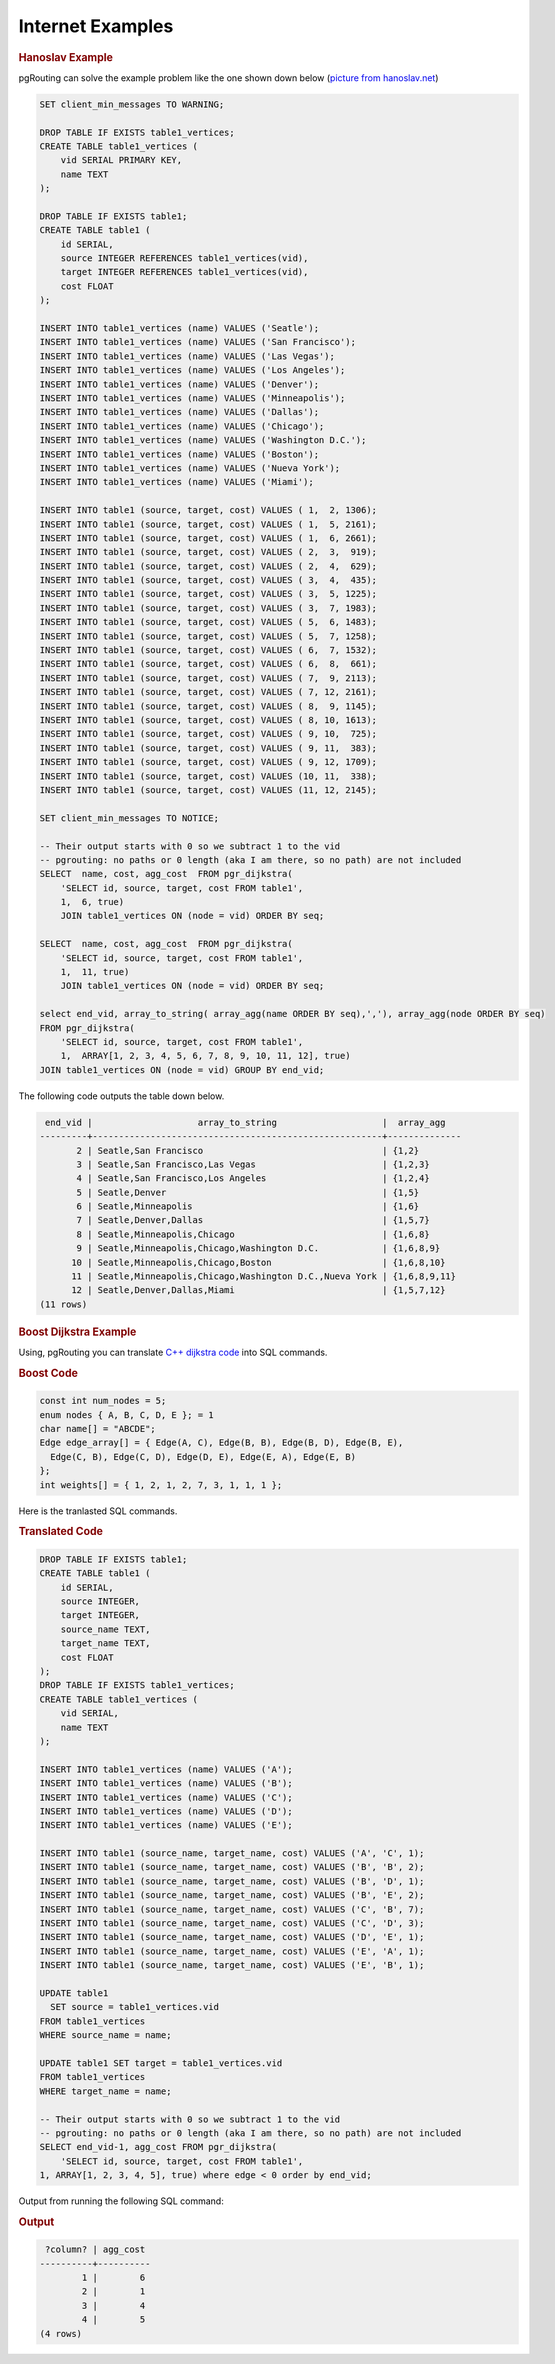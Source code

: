 ..
  ****************************************************************************
  pgRouting Workshop Manual
  Copyright(c) pgRouting Contributors

  This documentation is licensed under a Creative Commons Attribution-Share
  Alike 3.0 License: http://creativecommons.org/licenses/by-sa/3.0/
  ****************************************************************************

Internet Examples
===============================================================================

.. rubric:: Hanoslav Example

pgRouting can solve the example problem like the one shown down below (`picture from hanoslav.net <http://hansolav.net/sql/graphs.html>`_)

.. image:: /images/hanosiav_example.png
  :width: 300pt
  :align: center
  

.. code-block:: sql

   SET client_min_messages TO WARNING;
   
   DROP TABLE IF EXISTS table1_vertices;
   CREATE TABLE table1_vertices (
       vid SERIAL PRIMARY KEY,
       name TEXT
   );
   
   DROP TABLE IF EXISTS table1;
   CREATE TABLE table1 (
       id SERIAL,
       source INTEGER REFERENCES table1_vertices(vid),
       target INTEGER REFERENCES table1_vertices(vid),
       cost FLOAT
   );
   
   INSERT INTO table1_vertices (name) VALUES ('Seatle');
   INSERT INTO table1_vertices (name) VALUES ('San Francisco');
   INSERT INTO table1_vertices (name) VALUES ('Las Vegas');
   INSERT INTO table1_vertices (name) VALUES ('Los Angeles');
   INSERT INTO table1_vertices (name) VALUES ('Denver');
   INSERT INTO table1_vertices (name) VALUES ('Minneapolis');
   INSERT INTO table1_vertices (name) VALUES ('Dallas');
   INSERT INTO table1_vertices (name) VALUES ('Chicago');
   INSERT INTO table1_vertices (name) VALUES ('Washington D.C.');
   INSERT INTO table1_vertices (name) VALUES ('Boston');
   INSERT INTO table1_vertices (name) VALUES ('Nueva York');
   INSERT INTO table1_vertices (name) VALUES ('Miami');
   
   INSERT INTO table1 (source, target, cost) VALUES ( 1,  2, 1306);
   INSERT INTO table1 (source, target, cost) VALUES ( 1,  5, 2161);
   INSERT INTO table1 (source, target, cost) VALUES ( 1,  6, 2661);
   INSERT INTO table1 (source, target, cost) VALUES ( 2,  3,  919);
   INSERT INTO table1 (source, target, cost) VALUES ( 2,  4,  629);
   INSERT INTO table1 (source, target, cost) VALUES ( 3,  4,  435);
   INSERT INTO table1 (source, target, cost) VALUES ( 3,  5, 1225);
   INSERT INTO table1 (source, target, cost) VALUES ( 3,  7, 1983);
   INSERT INTO table1 (source, target, cost) VALUES ( 5,  6, 1483);
   INSERT INTO table1 (source, target, cost) VALUES ( 5,  7, 1258);
   INSERT INTO table1 (source, target, cost) VALUES ( 6,  7, 1532);
   INSERT INTO table1 (source, target, cost) VALUES ( 6,  8,  661);
   INSERT INTO table1 (source, target, cost) VALUES ( 7,  9, 2113);
   INSERT INTO table1 (source, target, cost) VALUES ( 7, 12, 2161);
   INSERT INTO table1 (source, target, cost) VALUES ( 8,  9, 1145);
   INSERT INTO table1 (source, target, cost) VALUES ( 8, 10, 1613);
   INSERT INTO table1 (source, target, cost) VALUES ( 9, 10,  725);
   INSERT INTO table1 (source, target, cost) VALUES ( 9, 11,  383);
   INSERT INTO table1 (source, target, cost) VALUES ( 9, 12, 1709);
   INSERT INTO table1 (source, target, cost) VALUES (10, 11,  338);
   INSERT INTO table1 (source, target, cost) VALUES (11, 12, 2145);
   
   SET client_min_messages TO NOTICE;
   
   -- Their output starts with 0 so we subtract 1 to the vid
   -- pgrouting: no paths or 0 length (aka I am there, so no path) are not included
   SELECT  name, cost, agg_cost  FROM pgr_dijkstra(
       'SELECT id, source, target, cost FROM table1',
       1,  6, true)
       JOIN table1_vertices ON (node = vid) ORDER BY seq;
   
   SELECT  name, cost, agg_cost  FROM pgr_dijkstra(
       'SELECT id, source, target, cost FROM table1',
       1,  11, true)
       JOIN table1_vertices ON (node = vid) ORDER BY seq;
   
   select end_vid, array_to_string( array_agg(name ORDER BY seq),','), array_agg(node ORDER BY seq) 
   FROM pgr_dijkstra(
       'SELECT id, source, target, cost FROM table1',
       1,  ARRAY[1, 2, 3, 4, 5, 6, 7, 8, 9, 10, 11, 12], true)
   JOIN table1_vertices ON (node = vid) GROUP BY end_vid; 

The following code outputs the table down below.

.. code-block:: sql

    end_vid |                    array_to_string                    |  array_agg   
   ---------+-------------------------------------------------------+--------------
          2 | Seatle,San Francisco                                  | {1,2}
          3 | Seatle,San Francisco,Las Vegas                        | {1,2,3}
          4 | Seatle,San Francisco,Los Angeles                      | {1,2,4}
          5 | Seatle,Denver                                         | {1,5}
          6 | Seatle,Minneapolis                                    | {1,6}
          7 | Seatle,Denver,Dallas                                  | {1,5,7}
          8 | Seatle,Minneapolis,Chicago                            | {1,6,8}
          9 | Seatle,Minneapolis,Chicago,Washington D.C.            | {1,6,8,9}
         10 | Seatle,Minneapolis,Chicago,Boston                     | {1,6,8,10}
         11 | Seatle,Minneapolis,Chicago,Washington D.C.,Nueva York | {1,6,8,9,11}
         12 | Seatle,Denver,Dallas,Miami                            | {1,5,7,12}
   (11 rows)
   
.. rubric:: Boost Dijkstra Example

Using, pgRouting you can translate `C++ dijkstra code <http://www.boost.org/doc/libs/1_59_0/libs/graph/example/dijkstra-example.cpp>`_ into SQL commands.

.. rubric:: Boost Code

.. code-block:: cpp

  const int num_nodes = 5;
  enum nodes { A, B, C, D, E }; = 1
  char name[] = "ABCDE";
  Edge edge_array[] = { Edge(A, C), Edge(B, B), Edge(B, D), Edge(B, E),
    Edge(C, B), Edge(C, D), Edge(D, E), Edge(E, A), Edge(E, B)
  };
  int weights[] = { 1, 2, 1, 2, 7, 3, 1, 1, 1 };

Here is the tranlasted SQL commands.

.. rubric:: Translated Code

.. code-block:: sql
   
   DROP TABLE IF EXISTS table1;
   CREATE TABLE table1 (
       id SERIAL,
       source INTEGER,
       target INTEGER,
       source_name TEXT,
       target_name TEXT,
       cost FLOAT
   );
   DROP TABLE IF EXISTS table1_vertices;
   CREATE TABLE table1_vertices (
       vid SERIAL,
       name TEXT
   );
   
   INSERT INTO table1_vertices (name) VALUES ('A');
   INSERT INTO table1_vertices (name) VALUES ('B');
   INSERT INTO table1_vertices (name) VALUES ('C');
   INSERT INTO table1_vertices (name) VALUES ('D');
   INSERT INTO table1_vertices (name) VALUES ('E');
   
   INSERT INTO table1 (source_name, target_name, cost) VALUES ('A', 'C', 1);
   INSERT INTO table1 (source_name, target_name, cost) VALUES ('B', 'B', 2);
   INSERT INTO table1 (source_name, target_name, cost) VALUES ('B', 'D', 1);
   INSERT INTO table1 (source_name, target_name, cost) VALUES ('B', 'E', 2);
   INSERT INTO table1 (source_name, target_name, cost) VALUES ('C', 'B', 7);
   INSERT INTO table1 (source_name, target_name, cost) VALUES ('C', 'D', 3);
   INSERT INTO table1 (source_name, target_name, cost) VALUES ('D', 'E', 1);
   INSERT INTO table1 (source_name, target_name, cost) VALUES ('E', 'A', 1);
   INSERT INTO table1 (source_name, target_name, cost) VALUES ('E', 'B', 1);
   
   UPDATE table1 
     SET source = table1_vertices.vid
   FROM table1_vertices
   WHERE source_name = name;
   
   UPDATE table1 SET target = table1_vertices.vid
   FROM table1_vertices
   WHERE target_name = name;
   
   -- Their output starts with 0 so we subtract 1 to the vid
   -- pgrouting: no paths or 0 length (aka I am there, so no path) are not included
   SELECT end_vid-1, agg_cost FROM pgr_dijkstra(
       'SELECT id, source, target, cost FROM table1',
   1, ARRAY[1, 2, 3, 4, 5], true) where edge < 0 order by end_vid;

Output from running the following SQL command:

.. rubric:: Output

.. code-block:: sql

    ?column? | agg_cost 
   ----------+----------
           1 |        6
           2 |        1
           3 |        4
           4 |        5
   (4 rows)